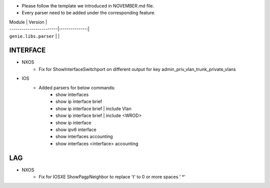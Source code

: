* Please follow the template we introduced in NOVEMBER.md file.
* Every parser need to be added under the corresponding feature.

| Module                  | Version       |
| ------------------------|:-------------:|
| ``genie.libs.parser``   |               |

--------------------------------------------------------------------------------
                                INTERFACE
--------------------------------------------------------------------------------
* NXOS
    * Fix for ShowInterfaceSwitchport on different output for key admin_priv_vlan_trunk_private_vlans

* IOS
    * Added parsers for below commands:
        * show interfaces
        * show ip interface brief
        * show ip interface brief | include Vlan
        * show ip interface brief | include <WROD>
        * show ip interface
        * show ipv6 interface
        * show interfaces accounting
        * show interfaces <interface> accounting

--------------------------------------------------------------------------------
                                LAG
--------------------------------------------------------------------------------
* NXOS
    * Fix for IOSXE ShowPagpNeighbor to replace '\t' to 0 or more spaces ' *'

